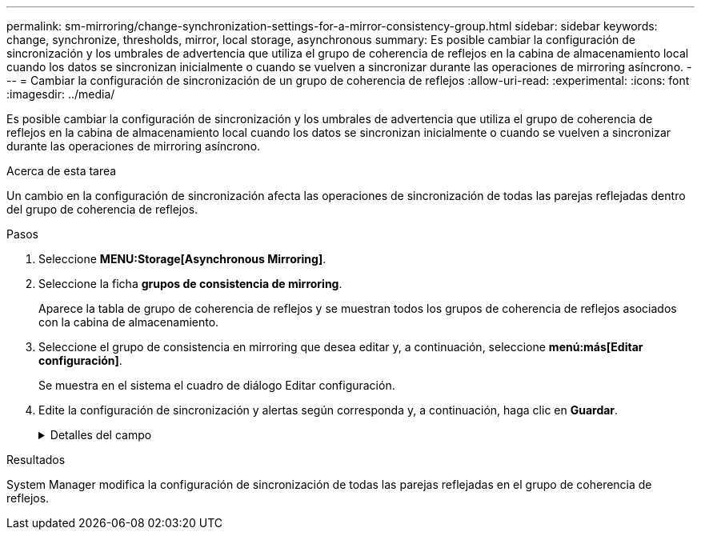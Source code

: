 ---
permalink: sm-mirroring/change-synchronization-settings-for-a-mirror-consistency-group.html 
sidebar: sidebar 
keywords: change, synchronize, thresholds, mirror, local storage, asynchronous 
summary: Es posible cambiar la configuración de sincronización y los umbrales de advertencia que utiliza el grupo de coherencia de reflejos en la cabina de almacenamiento local cuando los datos se sincronizan inicialmente o cuando se vuelven a sincronizar durante las operaciones de mirroring asíncrono. 
---
= Cambiar la configuración de sincronización de un grupo de coherencia de reflejos
:allow-uri-read: 
:experimental: 
:icons: font
:imagesdir: ../media/


[role="lead"]
Es posible cambiar la configuración de sincronización y los umbrales de advertencia que utiliza el grupo de coherencia de reflejos en la cabina de almacenamiento local cuando los datos se sincronizan inicialmente o cuando se vuelven a sincronizar durante las operaciones de mirroring asíncrono.

.Acerca de esta tarea
Un cambio en la configuración de sincronización afecta las operaciones de sincronización de todas las parejas reflejadas dentro del grupo de coherencia de reflejos.

.Pasos
. Seleccione *MENU:Storage[Asynchronous Mirroring]*.
. Seleccione la ficha *grupos de consistencia de mirroring*.
+
Aparece la tabla de grupo de coherencia de reflejos y se muestran todos los grupos de coherencia de reflejos asociados con la cabina de almacenamiento.

. Seleccione el grupo de consistencia en mirroring que desea editar y, a continuación, seleccione *menú:más[Editar configuración]*.
+
Se muestra en el sistema el cuadro de diálogo Editar configuración.

. Edite la configuración de sincronización y alertas según corresponda y, a continuación, haga clic en *Guardar*.
+
.Detalles del campo
[%collapsible]
====
[cols="1a,3a"]
|===
| Campo | Descripción 


 a| 
Sincronizar las parejas reflejadas...
 a| 
Especifique si desea sincronizar las parejas reflejadas en la cabina de almacenamiento remota de forma manual o automática.

** **Manualmente**: Seleccione esta opción para sincronizar manualmente las parejas reflejadas en la cabina de almacenamiento remota.
** **Automáticamente, cada**: Seleccione esta opción para sincronizar automáticamente las parejas reflejadas en la cabina de almacenamiento remota especificando el intervalo desde el comienzo de la actualización anterior hasta el comienzo de la siguiente. El intervalo predeterminado es de 10 minutos.




 a| 
Enviarme una alerta...
 a| 
Si configura el método de sincronización para que se produzca automáticamente, configure las siguientes alertas:

** **Sincronización**: Configure el período de tiempo después del cual System Manager envía una alerta de que la sincronización no se ha completado.
** **Punto de recuperación remoto**: Establezca un límite de tiempo después del cual System Manager envía una alerta para indicar que los datos del punto de recuperación en la cabina de almacenamiento remota son más antiguos que el límite de tiempo definido. Defina el límite de tiempo desde la finalización de la actualización anterior.
** **Umbral de capacidad reservada**: Defina una cantidad de capacidad reservada en la que System Manager envía una alerta para indicar que está acercándose al umbral de capacidad reservada. El umbral se define según un porcentaje de la capacidad restante.


|===
====


.Resultados
System Manager modifica la configuración de sincronización de todas las parejas reflejadas en el grupo de coherencia de reflejos.
